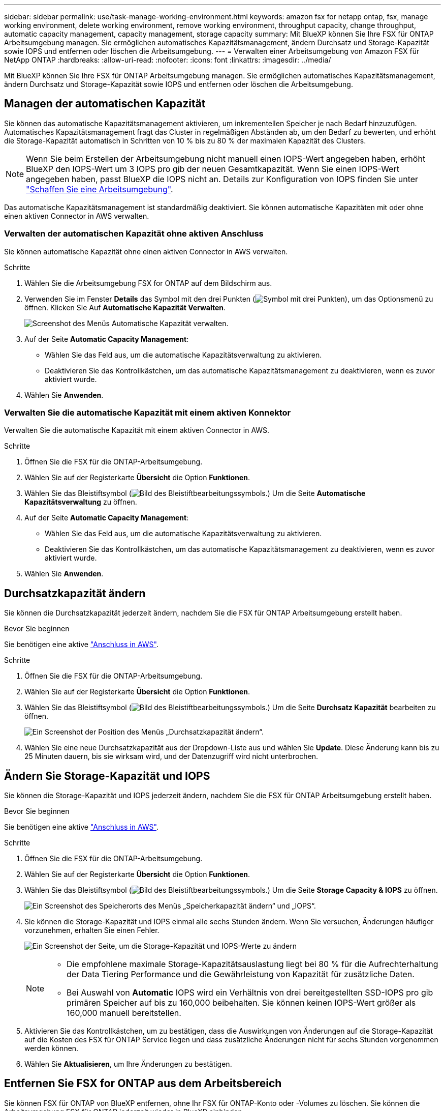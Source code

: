 ---
sidebar: sidebar 
permalink: use/task-manage-working-environment.html 
keywords: amazon fsx for netapp ontap, fsx, manage working environment, delete working environment, remove working environment, throughput capacity, change throughput, automatic capacity management, capacity management, storage capacity 
summary: Mit BlueXP können Sie Ihre FSX für ONTAP Arbeitsumgebung managen. Sie ermöglichen automatisches Kapazitätsmanagement, ändern Durchsatz und Storage-Kapazität sowie IOPS und entfernen oder löschen die Arbeitsumgebung. 
---
= Verwalten einer Arbeitsumgebung von Amazon FSX für NetApp ONTAP
:hardbreaks:
:allow-uri-read: 
:nofooter: 
:icons: font
:linkattrs: 
:imagesdir: ../media/


[role="lead"]
Mit BlueXP können Sie Ihre FSX für ONTAP Arbeitsumgebung managen. Sie ermöglichen automatisches Kapazitätsmanagement, ändern Durchsatz und Storage-Kapazität sowie IOPS und entfernen oder löschen die Arbeitsumgebung.



== Managen der automatischen Kapazität

Sie können das automatische Kapazitätsmanagement aktivieren, um inkrementellen Speicher je nach Bedarf hinzuzufügen. Automatisches Kapazitätsmanagement fragt das Cluster in regelmäßigen Abständen ab, um den Bedarf zu bewerten, und erhöht die Storage-Kapazität automatisch in Schritten von 10 % bis zu 80 % der maximalen Kapazität des Clusters.


NOTE: Wenn Sie beim Erstellen der Arbeitsumgebung nicht manuell einen IOPS-Wert angegeben haben, erhöht BlueXP den IOPS-Wert um 3 IOPS pro gib der neuen Gesamtkapazität. Wenn Sie einen IOPS-Wert angegeben haben, passt BlueXP die IOPS nicht an. Details zur Konfiguration von IOPS finden Sie unter link:task-creating-fsx-working-environment.html#create-an-amazon-fsx-for-ontap-working-environment["Schaffen Sie eine Arbeitsumgebung"].

Das automatische Kapazitätsmanagement ist standardmäßig deaktiviert. Sie können automatische Kapazitäten mit oder ohne einen aktiven Connector in AWS verwalten.



=== Verwalten der automatischen Kapazität ohne aktiven Anschluss

Sie können automatische Kapazität ohne einen aktiven Connector in AWS verwalten.

.Schritte
. Wählen Sie die Arbeitsumgebung FSX for ONTAP auf dem Bildschirm aus.
. Verwenden Sie im Fenster *Details* das Symbol mit den drei Punkten (image:icon-three-dots.png["Symbol mit drei Punkten"]), um das Optionsmenü zu öffnen. Klicken Sie Auf *Automatische Kapazität Verwalten*.
+
image:screenshot-auto-capacity-no-connector.png["Screenshot des Menüs Automatische Kapazität verwalten."]

. Auf der Seite *Automatic Capacity Management*:
+
** Wählen Sie das Feld aus, um die automatische Kapazitätsverwaltung zu aktivieren.
** Deaktivieren Sie das Kontrollkästchen, um das automatische Kapazitätsmanagement zu deaktivieren, wenn es zuvor aktiviert wurde.


. Wählen Sie *Anwenden*.




=== Verwalten Sie die automatische Kapazität mit einem aktiven Konnektor

Verwalten Sie die automatische Kapazität mit einem aktiven Connector in AWS.

.Schritte
. Öffnen Sie die FSX für die ONTAP-Arbeitsumgebung.
. Wählen Sie auf der Registerkarte *Übersicht* die Option *Funktionen*.
. Wählen Sie das Bleistiftsymbol (image:icon-pencil.png["Bild des Bleistiftbearbeitungssymbols."]) Um die Seite *Automatische Kapazitätsverwaltung* zu öffnen.
. Auf der Seite *Automatic Capacity Management*:
+
** Wählen Sie das Feld aus, um die automatische Kapazitätsverwaltung zu aktivieren.
** Deaktivieren Sie das Kontrollkästchen, um das automatische Kapazitätsmanagement zu deaktivieren, wenn es zuvor aktiviert wurde.


. Wählen Sie *Anwenden*.




== Durchsatzkapazität ändern

Sie können die Durchsatzkapazität jederzeit ändern, nachdem Sie die FSX für ONTAP Arbeitsumgebung erstellt haben.

.Bevor Sie beginnen
Sie benötigen eine aktive https://docs.netapp.com/us-en/cloud-manager-setup-admin/task-creating-connectors-aws.html["Anschluss in AWS"^].

.Schritte
. Öffnen Sie die FSX für die ONTAP-Arbeitsumgebung.
. Wählen Sie auf der Registerkarte *Übersicht* die Option *Funktionen*.
. Wählen Sie das Bleistiftsymbol (image:icon-pencil.png["Bild des Bleistiftbearbeitungssymbols."]) Um die Seite *Durchsatz Kapazität* bearbeiten zu öffnen.
+
image:screenshot-change-thruput.png["Ein Screenshot der Position des Menüs „Durchsatzkapazität ändern“."]

. Wählen Sie eine neue Durchsatzkapazität aus der Dropdown-Liste aus und wählen Sie *Update*. Diese Änderung kann bis zu 25 Minuten dauern, bis sie wirksam wird, und der Datenzugriff wird nicht unterbrochen.




== Ändern Sie Storage-Kapazität und IOPS

Sie können die Storage-Kapazität und IOPS jederzeit ändern, nachdem Sie die FSX für ONTAP Arbeitsumgebung erstellt haben.

.Bevor Sie beginnen
Sie benötigen eine aktive https://docs.netapp.com/us-en/cloud-manager-setup-admin/task-creating-connectors-aws.html["Anschluss in AWS"^].

.Schritte
. Öffnen Sie die FSX für die ONTAP-Arbeitsumgebung.
. Wählen Sie auf der Registerkarte *Übersicht* die Option *Funktionen*.
. Wählen Sie das Bleistiftsymbol (image:icon-pencil.png["Bild des Bleistiftbearbeitungssymbols."]) Um die Seite *Storage Capacity & IOPS* zu öffnen.
+
image:screenshot-change-iops.png["Ein Screenshot des Speicherorts des Menüs „Speicherkapazität ändern“ und „IOPS“."]

. Sie können die Storage-Kapazität und IOPS einmal alle sechs Stunden ändern. Wenn Sie versuchen, Änderungen häufiger vorzunehmen, erhalten Sie einen Fehler.
+
image:screenshot-configure-iops.png["Ein Screenshot der Seite, um die Storage-Kapazität und IOPS-Werte zu ändern"]

+
[NOTE]
====
** Die empfohlene maximale Storage-Kapazitätsauslastung liegt bei 80 % für die Aufrechterhaltung der Data Tiering Performance und die Gewährleistung von Kapazität für zusätzliche Daten.
** Bei Auswahl von *Automatic* IOPS wird ein Verhältnis von drei bereitgestellten SSD-IOPS pro gib primären Speicher auf bis zu 160,000 beibehalten. Sie können keinen IOPS-Wert größer als 160,000 manuell bereitstellen.


====
. Aktivieren Sie das Kontrollkästchen, um zu bestätigen, dass die Auswirkungen von Änderungen auf die Storage-Kapazität auf die Kosten des FSX für ONTAP Service liegen und dass zusätzliche Änderungen nicht für sechs Stunden vorgenommen werden können.
. Wählen Sie *Aktualisieren*, um Ihre Änderungen zu bestätigen.




== Entfernen Sie FSX for ONTAP aus dem Arbeitsbereich

Sie können FSX für ONTAP von BlueXP entfernen, ohne Ihr FSX für ONTAP-Konto oder -Volumes zu löschen. Sie können die Arbeitsumgebung FSX für ONTAP jederzeit wieder in BlueXP einbinden.

.Schritte
. Öffnen Sie die Arbeitsumgebung. Wenn Sie keinen Connector in AWS haben, wird der Bildschirm zur Eingabeaufforderung angezeigt. Sie können dies ignorieren und mit dem Entfernen der Arbeitsumgebung fortfahren.
. Wählen Sie oben rechts auf der Seite das Menü Aktionen aus und wählen Sie *aus Arbeitsbereich entfernen*.
+
image:screenshot_fsx_working_environment_remove.png["Ein Screenshot der Option Entfernen für FSX für ONTAP aus der BlueXP-Schnittstelle."]

. Wählen Sie *Entfernen*, um FSX für ONTAP aus BlueXP zu entfernen.




== Löschen Sie die FSX für ONTAP-Arbeitsumgebung

Sie können das FSX für ONTAP von BlueXP löschen.


WARNING: Durch diese Aktion werden alle Ressourcen gelöscht, die der Arbeitsumgebung zugeordnet sind. Diese Aktion kann nicht rückgängig gemacht werden.

.Bevor Sie beginnen
Vor dem Löschen der Arbeitsumgebung müssen Sie:

* Brechen Sie alle Replikationsbeziehungen mit dieser Arbeitsumgebung auf.
* link:task-manage-fsx-volumes.html#delete-volumes["Alle Volumes löschen"] Dem Dateisystem zugeordnet. Zum Entfernen oder Löschen von Volumes ist ein aktiver Connector in AWS erforderlich.
+

NOTE: Ausgefallene Volumes müssen über die AWS Management Console oder CLI gelöscht werden.



.Schritte
. Öffnen Sie die Arbeitsumgebung. Wenn Sie keinen Connector in AWS haben, wird der Bildschirm zur Eingabeaufforderung angezeigt. Sie können dies ignorieren und mit dem Löschen der Arbeitsumgebung fortfahren.
. Wählen Sie oben rechts auf der Seite das Menü Aktionen aus und wählen Sie *Löschen*.
+
image:screenshot_fsx_working_environment_delete.png["Ein Screenshot der Löschoption für FSX für ONTAP aus der BlueXP-Schnittstelle."]

. Geben Sie den Namen der Arbeitsumgebung ein und wählen Sie *Löschen*.

